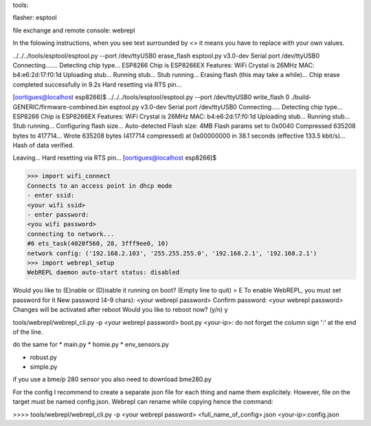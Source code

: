 
tools:

flasher: esptool

file exchange and remote console: webrepl


In the folowing instructions, when you see text surrounded by <> it means you have to replace
with your own values.


../../../tools/esptool/esptool.py  --port /dev/ttyUSB0 erase_flash
esptool.py v3.0-dev
Serial port /dev/ttyUSB0
Connecting.......
Detecting chip type... ESP8266
Chip is ESP8266EX
Features: WiFi
Crystal is 26MHz
MAC: b4:e6:2d:17:f0:1d
Uploading stub...
Running stub...
Stub running...
Erasing flash (this may take a while)...
Chip erase completed successfully in 9.2s
Hard resetting via RTS pin...

[oortigues@localhost esp8266]$ ../../../tools/esptool/esptool.py  --port /dev/ttyUSB0 write_flash 0 ./build-GENERIC/firmware-combined.bin
esptool.py v3.0-dev
Serial port /dev/ttyUSB0
Connecting.....
Detecting chip type... ESP8266
Chip is ESP8266EX
Features: WiFi
Crystal is 26MHz
MAC: b4:e6:2d:17:f0:1d
Uploading stub...
Running stub...
Stub running...
Configuring flash size...
Auto-detected Flash size: 4MB
Flash params set to 0x0040
Compressed 635208 bytes to 417714...
Wrote 635208 bytes (417714 compressed) at 0x00000000 in 38.1 seconds (effective 133.5 kbit/s)...
Hash of data verified.

Leaving...
Hard resetting via RTS pin...
[oortigues@localhost esp8266]$


>>> import wifi_connect
Connects to an access point in dhcp mode
- enter ssid:
<your wifi ssid>
- enter password:
<you wifi password>
connecting to network...
#6 ets_task(4020f560, 28, 3fff9ee0, 10)
network config: ('192.168.2.103', '255.255.255.0', '192.168.2.1', '192.168.2.1')
>>> import webrepl_setup
WebREPL daemon auto-start status: disabled

Would you like to (E)nable or (D)isable it running on boot?
(Empty line to quit)
> E
To enable WebREPL, you must set password for it
New password (4-9 chars): <your webrepl password>
Confirm password: <your webrepl password>
Changes will be activated after reboot
Would you like to reboot now? (y/n) y

tools/webrepl/webrepl_cli.py -p <your webrepl password> boot.py <your-ip>:
do not forget the column sign ':' at the end of the line.

do the same for
* main.py
* homie.py
* env_sensors.py

* robust.py
* simple.py

if you use a bme/p 280 sensor you also need to download bme280.py

For the config I recommend to create a separate json file for each thing and name them explicitely.
However, file on the target must be named config.json. Webrepl can rename while copying hence the command:

>>>> tools/webrepl/webrepl_cli.py -p <your webrepl password> <full_name_of_config>.json <your-ip>:config.json
